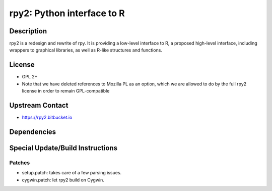 rpy2: Python interface to R
===========================

Description
-----------

rpy2 is a redesign and rewrite of rpy. It is providing a low-level
interface to R, a proposed high-level interface, including wrappers to
graphical libraries, as well as R-like structures and functions.

License
-------

-  GPL 2+
-  Note that we have deleted references to Mozilla PL as an option,
   which we are allowed to do by the full rpy2 license in order to
   remain GPL-compatible


Upstream Contact
----------------

-  https://rpy2.bitbucket.io

Dependencies
------------


Special Update/Build Instructions
---------------------------------

Patches
~~~~~~~

-  setup.patch: takes care of a few parsing issues.
-  cygwin.patch: let rpy2 build on Cygwin.
